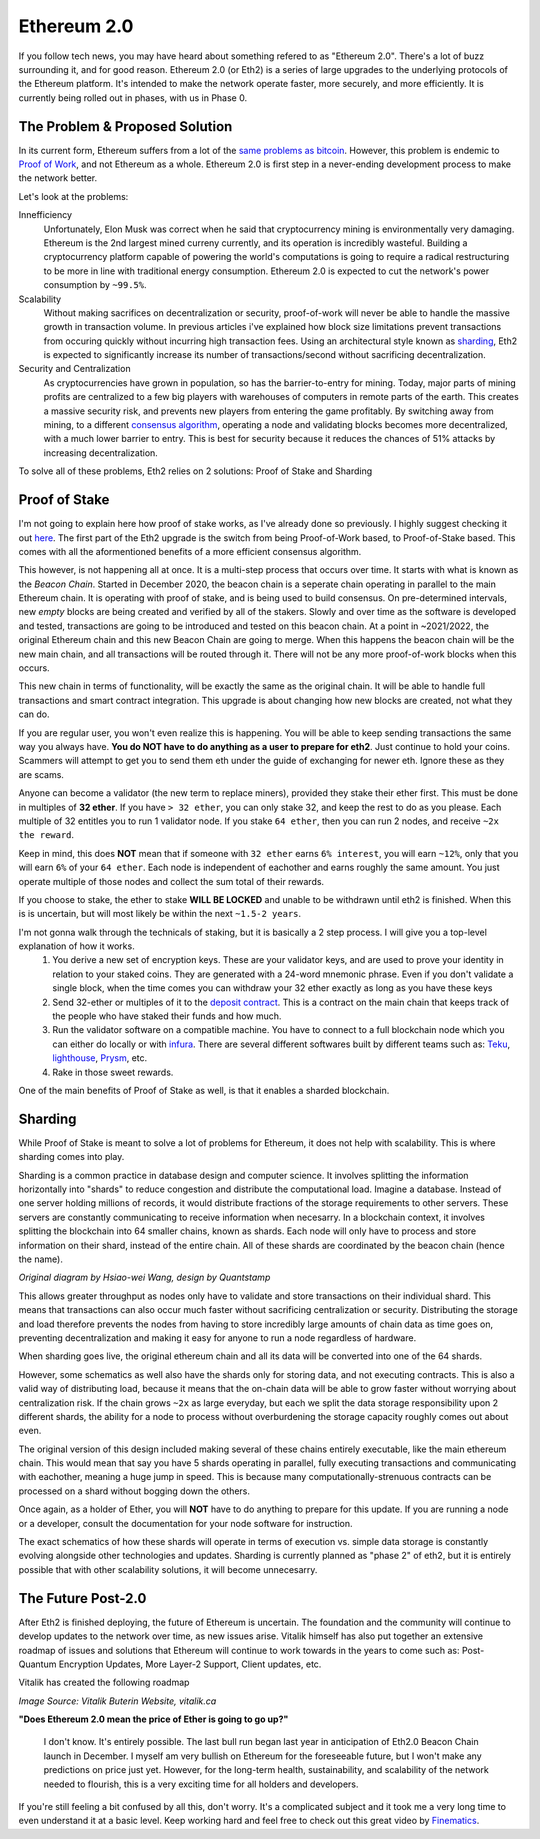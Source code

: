 Ethereum 2.0
==============

If you follow tech news, you may have heard about something refered to as "Ethereum 2.0". There's a lot of buzz surrounding it, and for good reason. Ethereum 2.0 (or Eth2) is a series of large upgrades to the underlying protocols of the Ethereum platform. It's intended to make the network operate faster, more securely, and more efficiently. It is currently being rolled out in phases, with us in Phase 0.

The Problem & Proposed Solution
----------------------------------

In its current form, Ethereum suffers from a lot of the `same problems as bitcoin <https://thecryptoconundrum.net/introduction/bitcoin_vs_ethereum.html#scalability-issues>`_. However, this problem is endemic to `Proof of Work <https://thecryptoconundrum.net/investment-strategies/staking.html#proof-of-work>`_, and not Ethereum as a whole. Ethereum 2.0 is first step in a never-ending development process to make the network better. 

Let's look at the problems:

Innefficiency
	Unfortunately, Elon Musk was correct when he said that cryptocurrency mining is environmentally very damaging. Ethereum is the 2nd largest mined curreny currently, and its operation is incredibly wasteful. Building a cryptocurrency platform capable of powering the world's computations is going to require a radical restructuring to be more in line with traditional energy consumption. Ethereum 2.0 is expected to cut the network's power consumption by ``~99.5%``.

Scalability
		Without making sacrifices on decentralization or security, proof-of-work will never be able to handle the massive growth in transaction volume. In previous articles i've explained how block size limitations prevent transactions from occuring quickly without incurring high transaction fees. Using an architectural style known as `sharding <https://en.wikipedia.org/wiki/Shard_(database_architecture)>`_, Eth2 is expected to significantly increase its number of transactions/second without sacrificing decentralization.

Security and Centralization
		As cryptocurrencies have grown in population, so has the barrier-to-entry for mining. Today, major parts of mining profits are centralized to a few big players with warehouses of computers in remote parts of the earth. This creates a massive security risk, and prevents new players from entering the game profitably. By switching away from mining, to a different `consensus algorithm <https://thecryptoconundrum.net/investment-strategies/staking.html#what-is-consensus>`_, operating a node and validating blocks becomes more decentralized, with a much lower barrier to entry. This is best for security because it reduces the chances of 51% attacks by increasing decentralization. 

To solve all of these problems, Eth2 relies on 2 solutions: Proof of Stake and Sharding


Proof of Stake
----------------

I'm not going to explain here how proof of stake works, as I've already done so previously. I highly suggest checking it out `here <https://thecryptoconundrum.net/investment-strategies/staking.html>`_. The first part of the Eth2 upgrade is the switch from being Proof-of-Work based, to Proof-of-Stake based. This comes with all the aformentioned benefits of a more efficient consensus algorithm.

This however, is not happening all at once. It is a multi-step process that occurs over time. It starts with what is known as the *Beacon Chain*. Started in December 2020, the beacon chain is a seperate chain operating in parallel to the main Ethereum chain. It is operating with proof of stake, and is being used to build consensus. On pre-determined intervals, new *empty* blocks are being created and verified by all of the stakers.  Slowly and over time as the software is developed and tested, transactions are going to be introduced and tested on this beacon chain. At a point in ~2021/2022, the original Ethereum chain and this new Beacon Chain are going to merge. When this happens the beacon chain will be the new main chain, and all transactions will be routed through it. There will not be any more proof-of-work blocks when this occurs.

This new chain in terms of functionality, will be exactly the same as the original chain. It will be able to handle full transactions and smart contract integration. This upgrade is about changing how new blocks are created, not what they can do.

If you are regular user, you won't even realize this is happening. You will be able to keep sending transactions the same way you always have. **You do NOT have to do anything as a user to prepare for eth2**. Just continue to hold your coins. Scammers will attempt to get you to send them eth under the guide of exchanging for newer eth. Ignore these as they are scams.

Anyone can become a validator (the new term to replace miners), provided they stake their ether first. This must be done in multiples of **32 ether**. If you have ``> 32 ether``, you can only stake 32, and keep the rest to do as you please. Each multiple of 32 entitles you to run 1 validator node. If you stake ``64 ether``, then you can run 2 nodes, and receive ``~2x the reward``. 

Keep in mind, this does **NOT** mean that if someone with ``32 ether`` earns ``6% interest``, you will earn ``~12%``, only that you will earn ``6%`` of your ``64 ether``. Each node is independent of eachother and earns roughly the same amount. You just operate multiple of those nodes and collect the sum total of their rewards.

If you choose to stake, the ether to stake **WILL BE LOCKED** and unable to be withdrawn until eth2 is finished. When this is is uncertain, but will most likely be within the next ``~1.5-2 years``. 

I'm not gonna walk through the technicals of staking, but it is basically a 2 step process. I will give you a top-level explanation of how it works.
	1. You derive a new set of encryption keys. These are your validator keys, and are used to prove your identity in relation to your staked coins. They are generated with a 24-word mnemonic phrase. Even if you don't validate a single block, when the time comes you can withdraw your 32 ether exactly as long as you have these keys

	2. Send 32-ether or multiples of it to the `deposit contract <https://etherscan.io/address/0x00000000219ab540356cBB839Cbe05303d7705Fa>`_. This is a contract on the main chain that keeps track of the people who have staked their funds and how much.

	3. Run the validator software on a compatible machine. You have to connect to a full blockchain node which you can either do locally or with `infura <https://infura.io>`_. There are several different softwares built by different teams such as: `Teku <https://consensys.net/knowledge-base/ethereum-2/teku/>`_, `lighthouse <https://github.com/sigp/lighthouse>`_, `Prysm <https://prysmaticlabs.com/>`_, etc. 

	4. Rake in those sweet rewards.

One of the main benefits of Proof of Stake as well, is that it enables a sharded blockchain. 

Sharding
----------

While Proof of Stake is meant to solve a lot of problems for Ethereum, it does not help with scalability. This is where sharding comes into play.

Sharding is a common practice in database design and computer science. It involves splitting the information horizontally into "shards" to reduce congestion and distribute the computational load. Imagine a database. Instead of one server holding millions of records, it would distribute fractions of the storage requirements to 
other servers. These servers are constantly communicating to receive information when necesarry. In a blockchain context, it involves splitting the blockchain into 64 smaller chains, known as shards. Each node will only have to process and store information on their shard, instead of the entire chain. All of these shards are coordinated by the beacon chain (hence the name).

.. image:: images/sharding.jpg

*Original diagram by Hsiao-wei Wang, design by Quantstamp*

This allows greater throughput as nodes only have to validate and store transactions on their individual shard. This means that transactions can also occur much faster without sacrificing centralization or security. Distributing the storage and load therefore prevents the nodes from having to store incredibly large amounts of chain data as time goes on, preventing decentralization and making it easy for anyone to run a node regardless of hardware.

When sharding goes live, the original ethereum chain and all its data will be converted into one of the 64 shards.

However, some schematics as well also have the shards only for storing data, and not executing contracts. This is also a valid way of distributing load, because it means that the on-chain data will be able to grow faster without worrying about centralization risk. If the chain grows ``~2x`` as large everyday, but each we split the data storage responsibility upon 2 different shards, the ability for a node to process without overburdening the storage capacity roughly comes out about even.

The original version of this design included making several of these chains entirely executable, like the main ethereum chain. This would mean that say you have 5 shards operating in parallel, fully executing transactions and communicating with eachother, meaning a huge jump in speed. This is because many computationally-strenuous contracts can be processed on a shard without bogging down the others. 

Once again, as a holder of Ether, you will **NOT** have to do anything to prepare for this update. If you are running a node or a developer, consult the documentation for your node software for instruction.

The exact schematics of how these shards will operate in terms of execution vs. simple data storage is constantly evolving alongside other technologies and updates. Sharding is currently planned as "phase 2" of eth2, but it is entirely possible that with other scalability solutions, it will become unnecesarry.

The Future Post-2.0
---------------------

After Eth2 is finished deploying, the future of Ethereum is uncertain. The foundation and the community will continue to develop updates to the network over time, as new issues arise. Vitalik himself has also put together an extensive roadmap of issues and solutions that Ethereum will continue to work towards in the years to come such as: Post-Quantum Encryption Updates, More Layer-2 Support, Client updates, etc. 

Vitalik has created the following roadmap

.. image:: images/eth_roadmap.jpg

*Image Source: Vitalik Buterin Website, vitalik.ca*

**"Does Ethereum 2.0 mean the price of Ether is going to go up?"**

	I don't know. It's entirely possible. The last bull run began last year in anticipation of Eth2.0 Beacon Chain launch in December. I myself am very bullish on Ethereum for the foreseeable future, but I won't make any predictions on price just yet. However, for the long-term health, sustainability, and scalability of the network needed to flourish, this is a very exciting time for all holders and developers.

If you're still feeling a bit confused by all this, don't worry. It's a complicated subject and it took me a very long time to even understand it at a basic level. Keep working hard and feel free to check out this great video by `Finematics <https://www.youtube.com/channel/UCh1ob28ceGdqohUnR7vBACA>`_.

.. raw:: html

	<iframe width="560" height="315" src="https://www.youtube.com/embed/ctzGr58_jeI" title="YouTube video player" frameborder="0" allow="accelerometer; autoplay; clipboard-write; encrypted-media; gyroscope; picture-in-picture" allowfullscreen></iframe>









